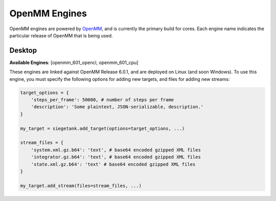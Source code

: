 OpenMM Engines
==============

OpenMM engines are powered by `OpenMM <http://www.openmm.org>`_, and is currently the primary build for cores. Each engine name indicates the particular release of OpenMM that is being used.

Desktop
-------

**Available Engines**: [openmm_601_opencl, openmm_601_cpu]

These engines are linked against OpenMM Release 6.0.1, and are deployed on Linux (and soon Windows). To use this engine, you must specify the following options for adding new targets, and files for adding new streams:

.. sourcecode:: python

    target_options = {
        'steps_per_frame': 50000, # number of steps per frame
        'description': 'Some plaintext, JSON-serializable, description.'
    }

    my_target = siegetank.add_target(options=target_options, ...)

    stream_files = {
        'system.xml.gz.b64': 'text', # base64 encoded gzipped XML files
        'integrator.gz.b64': 'text', # base64 encoded gzipped XML files
        'state.xml.gz.b64': 'text' # base64 encoded gzipped XML files
    }

    my_target.add_stream(files=stream_files, ...)
